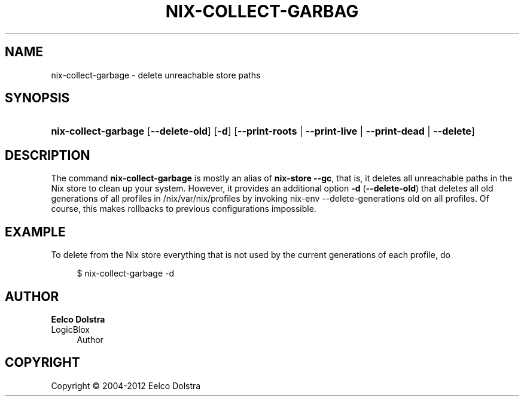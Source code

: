 '\" t
.\"     Title: nix-collect-garbage
.\"    Author: Eelco Dolstra
.\" Generator: DocBook XSL-NS Stylesheets v1.75.2 <http://docbook.sf.net/>
.\"      Date: May 2012
.\"    Manual: Command Reference
.\"    Source: Nix 1.0
.\"  Language: English
.\"
.TH "NIX\-COLLECT\-GARBAG" "1" "May 2012" "Nix 1\&.0" "Command Reference"
.\" -----------------------------------------------------------------
.\" * set default formatting
.\" -----------------------------------------------------------------
.\" disable hyphenation
.nh
.\" disable justification (adjust text to left margin only)
.ad l
.\" -----------------------------------------------------------------
.\" * MAIN CONTENT STARTS HERE *
.\" -----------------------------------------------------------------
.SH "NAME"
nix-collect-garbage \- delete unreachable store paths
.SH "SYNOPSIS"
.HP \w'\fBnix\-collect\-garbage\fR\ 'u
\fBnix\-collect\-garbage\fR [\fB\-\-delete\-old\fR] [\fB\-d\fR] [\fB\-\-print\-roots\fR | \fB\-\-print\-live\fR | \fB\-\-print\-dead\fR | \fB\-\-delete\fR]
.SH "DESCRIPTION"
.PP
The command
\fBnix\-collect\-garbage\fR
is mostly an alias of
\fBnix\-store \-\-gc\fR, that is, it deletes all unreachable paths in the Nix store to clean up your system\&. However, it provides an additional option
\fB\-d\fR
(\fB\-\-delete\-old\fR) that deletes all old generations of all profiles in
/nix/var/nix/profiles
by invoking
nix\-env \-\-delete\-generations old
on all profiles\&. Of course, this makes rollbacks to previous configurations impossible\&.
.SH "EXAMPLE"
.PP
To delete from the Nix store everything that is not used by the current generations of each profile, do
.sp
.if n \{\
.RS 4
.\}
.nf
$ nix\-collect\-garbage \-d
.fi
.if n \{\
.RE
.\}
.sp
.SH "AUTHOR"
.PP
\fBEelco Dolstra\fR
.br
LogicBlox
.RS 4
Author
.RE
.SH "COPYRIGHT"
.br
Copyright \(co 2004-2012 Eelco Dolstra
.br
